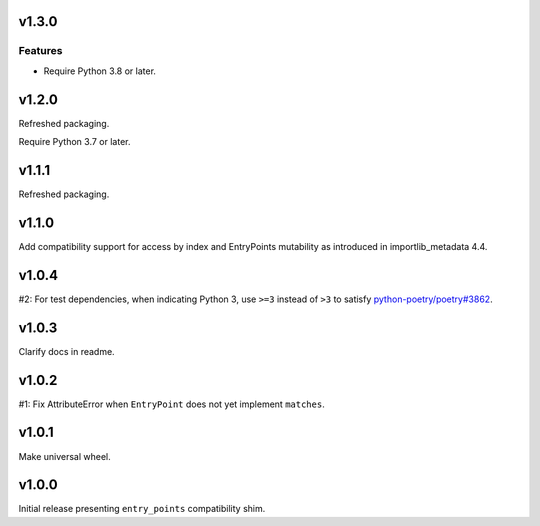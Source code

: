 v1.3.0
======

Features
--------

- Require Python 3.8 or later.


v1.2.0
======

Refreshed packaging.

Require Python 3.7 or later.

v1.1.1
======

Refreshed packaging.

v1.1.0
======

Add compatibility support for access by index and EntryPoints
mutability as introduced in importlib_metadata 4.4.

v1.0.4
======

#2: For test dependencies, when indicating Python 3, use ``>=3``
instead of ``>3`` to satisfy
`python-poetry/poetry#3862 <https://github.com/python-poetry/poetry/issues/3862>`_.

v1.0.3
======

Clarify docs in readme.

v1.0.2
======

#1: Fix AttributeError when ``EntryPoint`` does not yet implement
``matches``.

v1.0.1
======

Make universal wheel.

v1.0.0
======

Initial release presenting ``entry_points`` compatibility shim.
